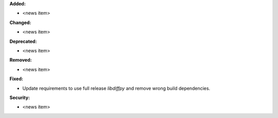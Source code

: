 **Added:**

* <news item>

**Changed:**

* <news item>

**Deprecated:**

* <news item>

**Removed:**

* <news item>

**Fixed:**

* Update requirements to use full release `libdiffpy` and remove wrong build dependencies.

**Security:**

* <news item>
